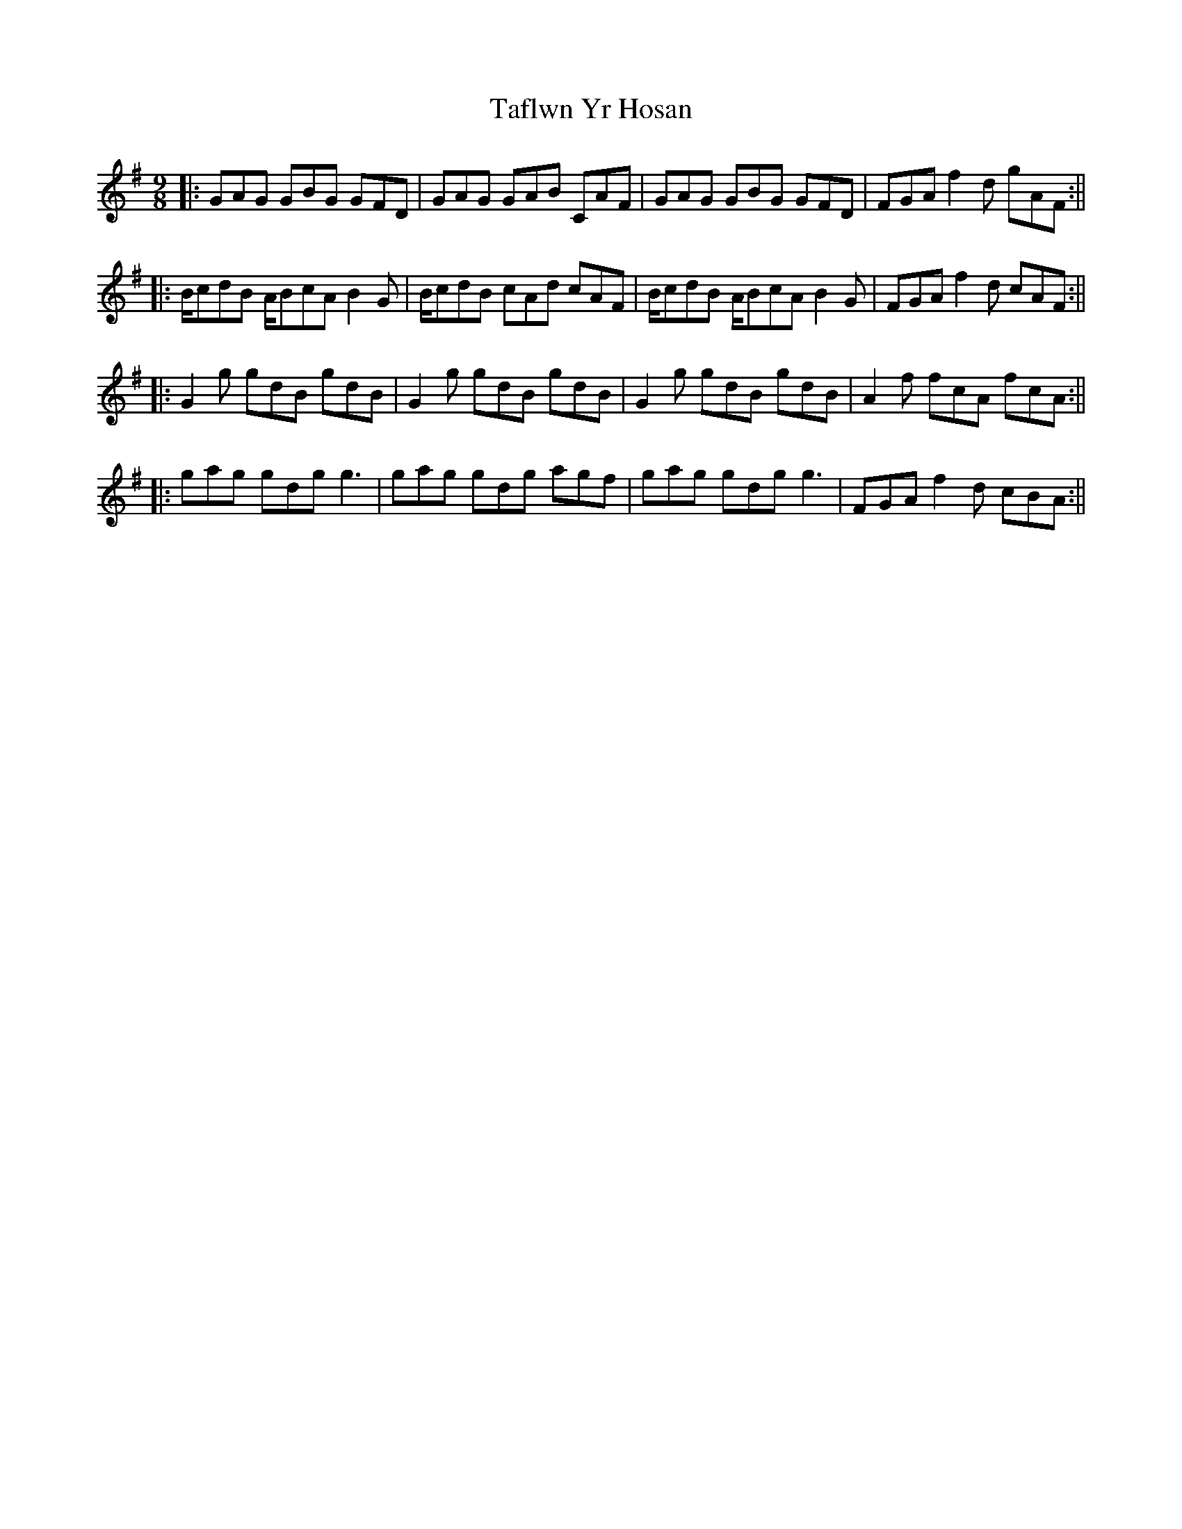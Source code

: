 X: 2
T: Taflwn Yr Hosan
Z: hetty
S: https://thesession.org/tunes/6108#setting18001
R: slip jig
M: 9/8
L: 1/8
K: Gmaj
||: GAG GBG GFD | GAG GAB CAF | GAG GBG GFD | FGA f2d gAF :||||: B/cdB A/BcA B2G | B/cdB cAd cAF | B/cdB A/BcA B2G | FGA f2d cAF :||||: G2g gdB gdB | G2g gdB gdB | G2g gdB gdB | A2f fcA fcA :||||: gag gdg g3 | gag gdg agf | gag gdg g3 | FGA f2d cBA :||
